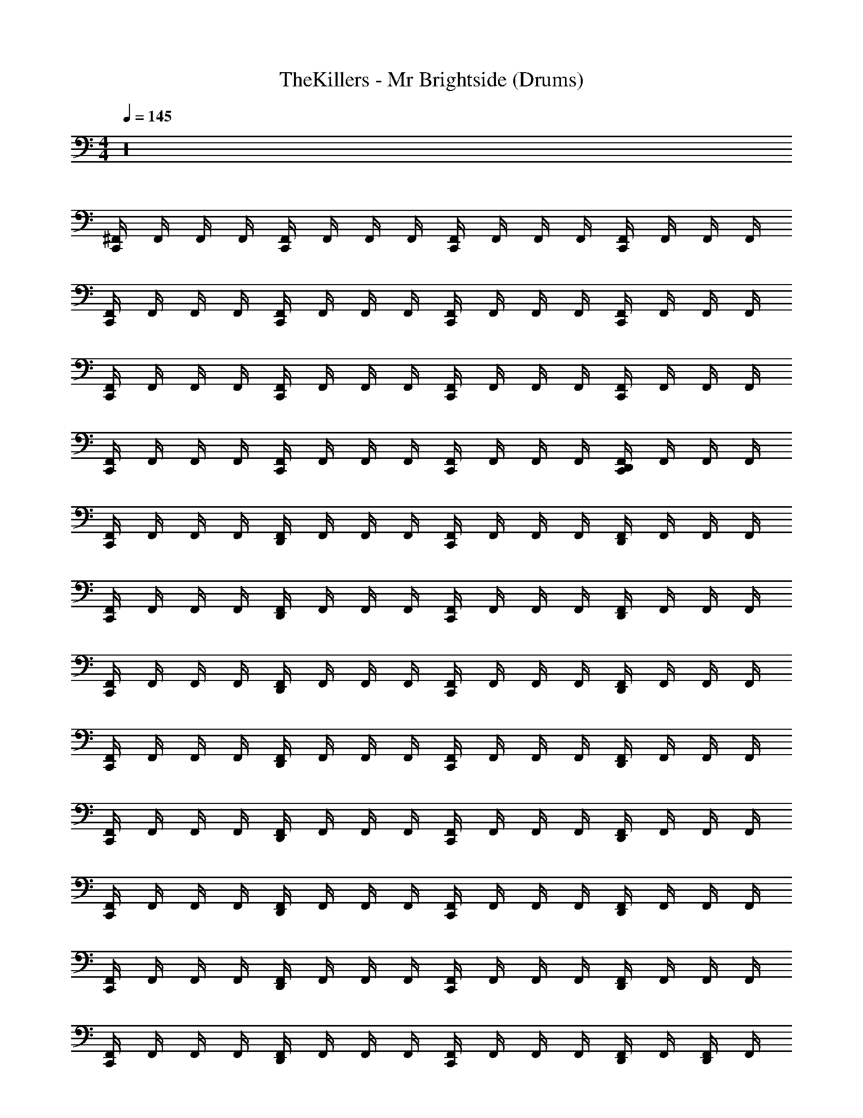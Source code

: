X: 1
T: TheKillers - Mr Brightside (Drums)
Z: ABC Generated by Starbound Composer v0.8.7
L: 1/4
M: 4/4
Q: 1/4=145
K: C
z16 
[C,,/4^F,,/4] F,,/4 F,,/4 F,,/4 [C,,/4F,,/4] F,,/4 F,,/4 F,,/4 [C,,/4F,,/4] F,,/4 F,,/4 F,,/4 [C,,/4F,,/4] F,,/4 F,,/4 F,,/4 
[C,,/4F,,/4] F,,/4 F,,/4 F,,/4 [C,,/4F,,/4] F,,/4 F,,/4 F,,/4 [C,,/4F,,/4] F,,/4 F,,/4 F,,/4 [C,,/4F,,/4] F,,/4 F,,/4 F,,/4 
[C,,/4F,,/4] F,,/4 F,,/4 F,,/4 [C,,/4F,,/4] F,,/4 F,,/4 F,,/4 [C,,/4F,,/4] F,,/4 F,,/4 F,,/4 [C,,/4F,,/4] F,,/4 F,,/4 F,,/4 
[C,,/4F,,/4] F,,/4 F,,/4 F,,/4 [C,,/4F,,/4] F,,/4 F,,/4 F,,/4 [C,,/4F,,/4] F,,/4 F,,/4 F,,/4 [C,,/4D,,/4F,,/4] F,,/4 F,,/4 F,,/4 
[C,,/4F,,/4] F,,/4 F,,/4 F,,/4 [D,,/4F,,/4] F,,/4 F,,/4 F,,/4 [C,,/4F,,/4] F,,/4 F,,/4 F,,/4 [D,,/4F,,/4] F,,/4 F,,/4 F,,/4 
[C,,/4F,,/4] F,,/4 F,,/4 F,,/4 [D,,/4F,,/4] F,,/4 F,,/4 F,,/4 [C,,/4F,,/4] F,,/4 F,,/4 F,,/4 [D,,/4F,,/4] F,,/4 F,,/4 F,,/4 
[C,,/4F,,/4] F,,/4 F,,/4 F,,/4 [D,,/4F,,/4] F,,/4 F,,/4 F,,/4 [C,,/4F,,/4] F,,/4 F,,/4 F,,/4 [D,,/4F,,/4] F,,/4 F,,/4 F,,/4 
[C,,/4F,,/4] F,,/4 F,,/4 F,,/4 [D,,/4F,,/4] F,,/4 F,,/4 F,,/4 [C,,/4F,,/4] F,,/4 F,,/4 F,,/4 [D,,/4F,,/4] F,,/4 F,,/4 F,,/4 
[C,,/4F,,/4] F,,/4 F,,/4 F,,/4 [D,,/4F,,/4] F,,/4 F,,/4 F,,/4 [C,,/4F,,/4] F,,/4 F,,/4 F,,/4 [D,,/4F,,/4] F,,/4 F,,/4 F,,/4 
[C,,/4F,,/4] F,,/4 F,,/4 F,,/4 [D,,/4F,,/4] F,,/4 F,,/4 F,,/4 [C,,/4F,,/4] F,,/4 F,,/4 F,,/4 [D,,/4F,,/4] F,,/4 F,,/4 F,,/4 
[C,,/4F,,/4] F,,/4 F,,/4 F,,/4 [D,,/4F,,/4] F,,/4 F,,/4 F,,/4 [C,,/4F,,/4] F,,/4 F,,/4 F,,/4 [D,,/4F,,/4] F,,/4 F,,/4 F,,/4 
[C,,/4F,,/4] F,,/4 F,,/4 F,,/4 [D,,/4F,,/4] F,,/4 F,,/4 F,,/4 [C,,/4F,,/4] F,,/4 F,,/4 F,,/4 [D,,/4F,,/4] F,,/4 [D,,/4F,,/4] F,,/4 
[C,,/4F,,/4] F,,/4 F,,/4 F,,/4 [D,,/4F,,/4] F,,/4 F,,/4 F,,/4 [C,,/4F,,/4] F,,/4 F,,/4 F,,/4 [D,,/4F,,/4] F,,/4 F,,/4 F,,/4 
[C,,/4F,,/4] F,,/4 F,,/4 F,,/4 [D,,/4F,,/4] F,,/4 F,,/4 F,,/4 [C,,/4F,,/4] F,,/4 F,,/4 F,,/4 [D,,/4F,,/4] F,,/4 F,,/4 F,,/4 
[C,,/4F,,/4] F,,/4 F,,/4 F,,/4 [D,,/4F,,/4] F,,/4 F,,/4 F,,/4 [C,,/4F,,/4] F,,/4 F,,/4 F,,/4 [D,,/4F,,/4] F,,/4 F,,/4 F,,/4 
[C,,/4F,,/4] F,,/4 F,,/4 F,,/4 [D,,/4F,,/4] F,,/4 F,,/4 F,,/4 [C,,/4F,,/4] F,,/4 F,,/4 F,,/4 [D,,/4F,,/4] F,,/4 F,,/4 F,,/4 
[C,,/4F,,/4] F,,/4 F,,/4 F,,/4 [D,,/4F,,/4] F,,/4 F,,/4 F,,/4 [C,,/4F,,/4] F,,/4 F,,/4 F,,/4 [D,,/4F,,/4] F,,/4 F,,/4 F,,/4 
[C,,/4F,,/4] F,,/4 F,,/4 F,,/4 [D,,/4F,,/4] F,,/4 F,,/4 F,,/4 [C,,/4F,,/4] F,,/4 F,,/4 F,,/4 [D,,/4F,,/4] F,,/4 F,,/4 F,,/4 
[C,,/4F,,/4] F,,/4 F,,/4 F,,/4 [D,,/4F,,/4] F,,/4 F,,/4 F,,/4 [C,,/4F,,/4] F,,/4 F,,/4 F,,/4 [D,,/4F,,/4] F,,/4 F,,/4 F,,/4 
[C,,/4F,,/4] F,,/4 F,,/4 F,,/4 [D,,/4F,,/4] F,,/4 F,,/4 F,,/4 [C,,/4F,,/4] F,,/4 F,,/4 F,,/4 [D,,/4F,,/4] [D,,/4F,,/4] [D,,/4F,,/4] [D,,/4F,,/4] 
[C,,_B,,] [D,,B,,] [C,,B,,] [D,,B,,] 
[C,,B,,] [D,,B,,] [C,,B,,] [D,,B,,] 
[C,,B,,] [D,,B,,] [C,,B,,] [D,,B,,] 
[C,,B,,] [D,,B,,] [C,,B,,] [D,,B,,] 
[C,,B,,] [D,,B,,] [C,,B,,] [D,,B,,] 
[C,,B,,] [D,,B,,] [C,,B,,] [D,,B,,] 
[C,,B,,] [D,,B,,] [C,,B,,] [D,,B,,] 
[C,,B,,] [D,,/B,,/] [D,,/B,,/] [C,,B,,] [D,,/B,,/] [D,,/B,,/] 
[C,,B,,] [D,,B,,] [C,,B,,] [D,,B,,] 
[C,,B,,] [D,,B,,] [C,,B,,] [D,,B,,] 
[C,,B,,] [D,,B,,] [C,,B,,] [D,,B,,] 
[C,,B,,] [D,,B,,] [C,,B,,] [D,,/4B,,/4] [D,,/4B,,/4] [D,,/4B,,/4] [D,,/4B,,/4] 
[C,,B,,] D,, C,, D,,/ D,,/ 
C,, D,, C,, D,, 
C,, D,, C,, D,, 
C,, D,, D,,/ D,,/4 D,,/4 D,,/4 D,,/4 D,,/4 D,,/4 
[C,,B,,] [D,,B,,] [C,,B,,] [D,,B,,] 
[C,,B,,] [D,,B,,] [C,,B,,] [D,,B,,] 
[C,,B,,] [D,,B,,] [C,,B,,] [D,,B,,] 
[C,,B,,] [D,,B,,] [C,,B,,] [D,,B,,] 
[C,,B,,] [D,,B,,] [C,,B,,] [D,,B,,] 
[C,,B,,] [D,,B,,] [C,,B,,] [D,,B,,] 
[C,,B,,] [D,,B,,] [C,,B,,] [D,,B,,] 
[C,,B,,] [D,,B,,] [C,,B,,] [D,,B,,] 
[C,,B,,] [D,,B,,] [C,,B,,] [D,,B,,] 
[C,,B,,] [D,,B,,] [C,,B,,] [D,,B,,] 
[C,,B,,] [D,,B,,] [C,,B,,] [D,,B,,] 
[C,,B,,] [D,,B,,] [C,,B,,] [D,,B,,] 
[C,,B,,] [D,,B,,] [C,,B,,] [D,,B,,] 
[C,,B,,] [D,,B,,] [C,,B,,] [D,,B,,] 
[C,,B,,] [D,,B,,] [C,,B,,] [D,,B,,] 
[C,,B,,] [D,,/B,,/] D,,/ D,,/4 D,,/4 D,,/4 D,,/ D,,/4 D,,/4 D,,/4 
[C,,B,,] [D,,B,,] [C,,B,,] [D,,B,,] 
[C,,B,,] [D,,B,,] [C,,B,,] [D,,B,,] 
[C,,B,,] [D,,B,,] [C,,B,,] [D,,B,,] 
[C,,B,,] [D,,B,,] [C,,B,,] [D,,B,,] 
[C,,B,,] [D,,B,,] [C,,B,,] [D,,B,,] 
[C,,B,,] [D,,B,,] [C,,B,,] [D,,B,,] 
[C,,B,,] [D,,B,,] [C,,B,,] [D,,B,,] 
[C,,B,,] [D,,/B,,/] D,,/ D,,/4 D,,/4 D,,/4 D,,/ D,,/4 D,,/4 D,,/4 
[C,,/4F,,/4] F,,/4 F,,/4 F,,/4 [D,,/4F,,/4] F,,/4 F,,/4 F,,/4 [C,,/4F,,/4] F,,/4 F,,/4 F,,/4 [D,,/4F,,/4] F,,/4 F,,/4 F,,/4 
[C,,/4F,,/4] F,,/4 F,,/4 F,,/4 [D,,/4F,,/4] F,,/4 F,,/4 F,,/4 [C,,/4F,,/4] F,,/4 F,,/4 F,,/4 [D,,/4F,,/4] F,,/4 F,,/4 F,,/4 
[C,,/4F,,/4] F,,/4 F,,/4 F,,/4 [D,,/4F,,/4] F,,/4 F,,/4 F,,/4 [C,,/4F,,/4] F,,/4 F,,/4 F,,/4 [D,,/4F,,/4] F,,/4 F,,/4 F,,/4 
[C,,/4F,,/4] F,,/4 F,,/4 F,,/4 [D,,/4F,,/4] F,,/4 F,,/4 F,,/4 [C,,/4F,,/4] F,,/4 F,,/4 F,,/4 [D,,/4F,,/4] F,,/4 F,,/4 F,,/4 
[C,,/4F,,/4] F,,/4 F,,/4 F,,/4 [D,,/4F,,/4] F,,/4 F,,/4 F,,/4 [C,,/4F,,/4] F,,/4 F,,/4 F,,/4 [D,,/4F,,/4] F,,/4 F,,/4 F,,/4 
[C,,/4F,,/4] F,,/4 F,,/4 F,,/4 [D,,/4F,,/4] F,,/4 F,,/4 F,,/4 [C,,/4F,,/4] F,,/4 F,,/4 F,,/4 [D,,/4F,,/4] F,,/4 F,,/4 F,,/4 
[C,,F,,] z3 
D,,/ D,,/4 D,,/4 D,,/4 D,,/ D,,/4 D,,/4 D,,/4 D,,/ D,,/4 D,,/4 D,,/4 D,,/4 
[C,,/4F,,/4] F,,/4 F,,/4 F,,/4 [D,,/4F,,/4] F,,/4 F,,/4 F,,/4 [C,,/4F,,/4] F,,/4 F,,/4 F,,/4 [D,,/4F,,/4] F,,/4 F,,/4 F,,/4 
[C,,/4F,,/4] F,,/4 F,,/4 F,,/4 [D,,/4F,,/4] F,,/4 F,,/4 F,,/4 [C,,/4F,,/4] F,,/4 F,,/4 F,,/4 [D,,/4F,,/4] F,,/4 F,,/4 F,,/4 
[C,,/4F,,/4] F,,/4 F,,/4 F,,/4 [D,,/4F,,/4] F,,/4 F,,/4 F,,/4 [C,,/4F,,/4] F,,/4 F,,/4 F,,/4 [D,,/4F,,/4] F,,/4 F,,/4 F,,/4 
[C,,/4F,,/4] F,,/4 F,,/4 F,,/4 [D,,/4F,,/4] F,,/4 F,,/4 F,,/4 [C,,/4F,,/4] F,,/4 F,,/4 F,,/4 [D,,/4F,,/4] F,,/4 F,,/4 F,,/4 
[C,,/4F,,/4] F,,/4 F,,/4 F,,/4 [D,,/4F,,/4] F,,/4 F,,/4 F,,/4 [C,,/4F,,/4] F,,/4 F,,/4 F,,/4 [D,,/4F,,/4] F,,/4 F,,/4 F,,/4 
[C,,/4F,,/4] F,,/4 F,,/4 F,,/4 [D,,/4F,,/4] F,,/4 F,,/4 F,,/4 [C,,/4F,,/4] F,,/4 F,,/4 F,,/4 [D,,/4F,,/4] F,,/4 F,,/4 F,,/4 
[C,,/4F,,/4] F,,/4 F,,/4 F,,/4 [D,,/4F,,/4] F,,/4 F,,/4 F,,/4 [C,,/4F,,/4] F,,/4 F,,/4 F,,/4 [D,,/4F,,/4] F,,/4 F,,/4 F,,/4 
[C,,/4F,,/4] F,,/4 F,,/4 F,,/4 [D,,/4F,,/4] F,,/4 F,,/4 F,,/4 [C,,/4F,,/4] F,,/4 F,,/4 F,,/4 [D,,/4F,,/4] [D,,/4F,,/4] [D,,/4F,,/4] [D,,/4F,,/4] 
[C,,B,,] [D,,B,,] [C,,B,,] [D,,B,,] 
[C,,B,,] [D,,B,,] [C,,B,,] [D,,B,,] 
[C,,B,,] [D,,B,,] [C,,B,,] [D,,B,,] 
[C,,B,,] [D,,B,,] [C,,B,,] [D,,B,,] 
[C,,B,,] [D,,B,,] [C,,B,,] [D,,B,,] 
[C,,B,,] [D,,B,,] [C,,B,,] [D,,B,,] 
[C,,B,,] [D,,B,,] [C,,B,,] [D,,B,,] 
[C,,B,,] [D,,B,,] [C,,B,,] [D,,B,,] 
[C,,B,,] [D,,B,,] [C,,B,,] [D,,B,,] 
[C,,B,,] [D,,B,,] [C,,B,,] [D,,B,,] 
[C,,B,,] [D,,B,,] [C,,B,,] [D,,B,,] 
[C,,B,,] [D,,/B,,/] [D,,/B,,/] [C,,B,,] D,, 
C,, D,,/ D,,/ C,, D,, 
C,, D,,/ D,,/ C,, D,, 
C,, D,,/ D,,/ C,, D,, 
C,, D,, D,,/ D,,/4 D,,/4 D,,/4 D,,/ D,,/4 
[C,,B,,] [D,,B,,] [C,,B,,] [D,,B,,] 
[C,,B,,] [D,,B,,] [C,,B,,] [D,,B,,] 
[C,,B,,] [D,,B,,] [C,,B,,] [D,,B,,] 
[C,,B,,] [D,,B,,] [C,,B,,] [D,,B,,] 
[C,,B,,] [D,,B,,] [C,,B,,] [D,,B,,] 
[C,,B,,] [D,,B,,] [C,,B,,] [D,,B,,] 
[C,,B,,] [D,,B,,] [C,,B,,] [D,,B,,] 
[C,,B,,] [D,,B,,] [C,,B,,] [D,,/4B,,/4] D,,/4 D,,/4 D,,/4 
[C,,B,,] [D,,B,,] [C,,B,,] [D,,B,,] 
[C,,B,,] [D,,B,,] [C,,B,,] [D,,B,,] 
[C,,B,,] [D,,B,,] [C,,B,,] [D,,B,,] 
[C,,B,,] [D,,B,,] [C,,B,,] [D,,B,,] 
[C,,B,,] [D,,B,,] [C,,B,,] [D,,B,,] 
[C,,B,,] [D,,B,,] [C,,B,,] [D,,B,,] 
[C,,B,,] [D,,B,,] [C,,B,,] [D,,B,,] 
[C,,B,,] [D,,B,,] [C,,B,,] [D,,/B,,/] [D,,/B,,/] 
[C,,/4D,,/4B,,/4] [D,,/4B,,/4] [D,,/4B,,/4] [D,,/4B,,/4] [C,,/4D,,/4B,,/4] [D,,/4B,,/4] [D,,/4B,,/4] [D,,/4B,,/4] [C,,/4D,,/4B,,/4] [D,,/4B,,/4] [D,,/4B,,/4] [D,,/4B,,/4] [C,,/4D,,/4B,,/4] [D,,/4B,,/4] [D,,/4B,,/4] [D,,/4B,,/4] 
[C,,/4D,,/4B,,/4] [D,,/4B,,/4] [D,,/4B,,/4] [D,,/4B,,/4] [C,,/4D,,/4B,,/4] [D,,/4B,,/4] [D,,/4B,,/4] [D,,/4B,,/4] [C,,/4D,,/4B,,/4] [D,,/4B,,/4] [D,,/4B,,/4] [D,,/4B,,/4] [C,,/4D,,/4B,,/4] [D,,/4B,,/4] [D,,/4B,,/4] [D,,/4B,,/4] 
[C,,/4D,,/4B,,/4] [D,,/4B,,/4] [D,,/4B,,/4] [D,,/4B,,/4] [C,,/4D,,/4B,,/4] [D,,/4B,,/4] [D,,/4B,,/4] [D,,/4B,,/4] [C,,/4D,,/4B,,/4] [D,,/4B,,/4] [D,,/4B,,/4] [D,,/4B,,/4] [C,,/4D,,/4B,,/4] [D,,/4B,,/4] [D,,/4B,,/4] [D,,/4B,,/4] 
[C,,/4D,,/4B,,/4] [D,,/4B,,/4] [D,,/4B,,/4] [D,,/4B,,/4] [C,,/4D,,/4B,,/4] [D,,/4B,,/4] [D,,/4B,,/4] [D,,/4B,,/4] [C,,/4D,,/4B,,/4] [D,,/4B,,/4] [D,,/4B,,/4] [D,,/4B,,/4] [C,,/4D,,/4B,,/4] [D,,/4B,,/4] [D,,/4B,,/4] [D,,/4B,,/4] 
[C,,/4D,,/4B,,/4] [D,,/4B,,/4] [D,,/4B,,/4] [D,,/4B,,/4] [C,,/4D,,/4B,,/4] [D,,/4B,,/4] [D,,/4B,,/4] [D,,/4B,,/4] [C,,/4D,,/4B,,/4] [D,,/4B,,/4] [D,,/4B,,/4] [D,,/4B,,/4] [C,,/4D,,/4B,,/4] [D,,/4B,,/4] [D,,/4B,,/4] [D,,/4B,,/4] 
[C,,/4D,,/4B,,/4] [D,,/4B,,/4] [D,,/4B,,/4] [D,,/4B,,/4] [C,,/4D,,/4B,,/4] [D,,/4B,,/4] [D,,/4B,,/4] [D,,/4B,,/4] [C,,/4D,,/4B,,/4] [D,,/4B,,/4] [D,,/4B,,/4] [D,,/4B,,/4] [C,,/4D,,/4B,,/4] [D,,/4B,,/4] [D,,/4B,,/4] [D,,/4B,,/4] 
[C,,/4D,,/4B,,/4] [D,,/4B,,/4] [D,,/4B,,/4] [D,,/4B,,/4] [C,,/4D,,/4B,,/4] [D,,/4B,,/4] [D,,/4B,,/4] [D,,/4B,,/4] [C,,/4D,,/4B,,/4] [D,,/4B,,/4] [D,,/4B,,/4] [D,,/4B,,/4] [C,,/4D,,/4B,,/4] [D,,/4B,,/4] [D,,/4B,,/4] [D,,/4B,,/4] 
[C,,/4D,,/4B,,/4] [D,,/4B,,/4] [D,,/4B,,/4] [D,,/4B,,/4] [C,,/4D,,/4B,,/4] [D,,/4B,,/4] [D,,/4B,,/4] [D,,/4B,,/4] [C,,/4D,,/4B,,/4] [D,,/4B,,/4] [D,,/4B,,/4] [D,,/4B,,/4] [C,,/4D,,/4B,,/4] [D,,/4B,,/4] [D,,/4B,,/4] [D,,/4B,,/4] 
[C,,B,,] [D,,B,,] [C,,B,,] [D,,B,,] 
[C,,B,,] [D,,B,,] [C,,B,,] [D,,B,,] 
[C,,B,,] [D,,B,,] [C,,B,,] [D,,B,,] 
[C,,B,,] [D,,B,,] [C,,B,,] [D,,B,,] 
[C,,B,,] [D,,B,,] [C,,B,,] [D,,B,,] 
[C,,B,,] [D,,B,,] [C,,B,,] [D,,B,,] 
[C,,B,,] [D,,B,,] [C,,B,,] [D,,B,,] 
[C,,B,,] [D,,B,,] [C,,B,,] [D,,/B,,/] [D,,/B,,/] 
[C,,B,,] [D,,B,,] [C,,B,,] [D,,B,,] 
[C,,B,,] [D,,B,,] [C,,B,,] [D,,B,,] 
[C,,B,,] [D,,B,,] [C,,B,,] [D,,B,,] 
[C,,B,,] [D,,B,,] [C,,B,,] [D,,B,,] 
[C,,B,,] [D,,B,,] [C,,B,,] [D,,B,,] 
[C,,B,,] [D,,B,,] [C,,B,,] [D,,B,,] 
[C,,B,,] [D,,B,,] [C,,B,,] [D,,B,,] 
Q: 1/4=120
[C,,D,,B,,] [C,,D,,B,,] [C,,2D,,2^C,2] 
